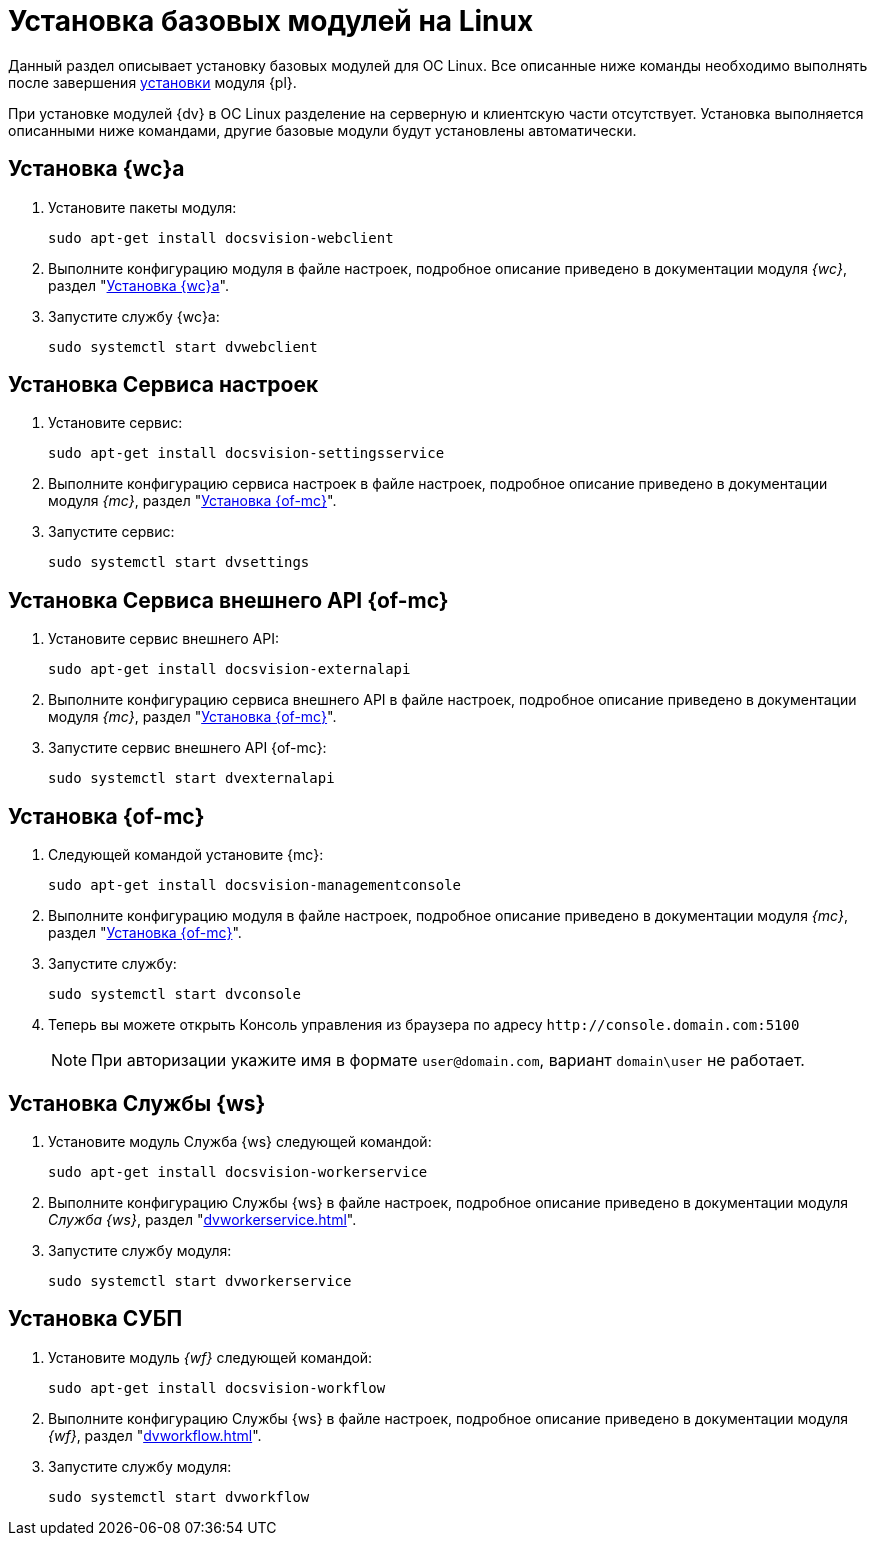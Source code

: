 = Установка базовых модулей на Linux

Данный раздел описывает установку базовых модулей для ОС Linux. Все описанные ниже команды необходимо выполнять после завершения xref:install-platform.adoc[установки] модуля {pl}.

При установке модулей {dv} в ОС Linux разделение на серверную и клиентскую части отсутствует. Установка выполняется описанными ниже командами, другие базовые модули будут установлены автоматически.

[#webc]
== Установка {wc}а

. Установите пакеты модуля:
+
[source,bash]
----
sudo apt-get install docsvision-webclient
----
+
. Выполните конфигурацию модуля в файле настроек, подробное описание приведено в документации модуля _{wc}_, раздел "xref:dvwebclient.adoc[Установка {wc}а]".
+
. Запустите службу {wc}а:
+
[source,bash]
----
sudo systemctl start dvwebclient
----

[#sett-serv]
== Установка Сервиса настроек

. Установите сервис:
+
[source,bash]
----
sudo apt-get install docsvision-settingsservice
----
+
. Выполните конфигурацию сервиса настроек в файле настроек, подробное описание приведено в документации модуля _{mc}_, раздел "xref:dvconsole.adoc#sett-serv[Установка {of-mc}]".
+
. Запустите сервис:
+
[source,bash]
----
sudo systemctl start dvsettings
----

[#ext-api]
== Установка Сервиса внешнего API {of-mc}

. Установите сервис внешнего API:
+
[source,bash]
----
sudo apt-get install docsvision-externalapi
----
+
. Выполните конфигурацию сервиса внешнего API в файле настроек, подробное описание приведено в документации модуля _{mc}_, раздел "xref:dvconsole.adoc#external-api[Установка {of-mc}]".
+
. Запустите сервис внешнего API {of-mc}:
+
[source,bash]
----
sudo systemctl start dvexternalapi
----

[#manconsole]
== Установка {of-mc}

. Следующей командой установите {mc}:
+
[source,bash]
----
sudo apt-get install docsvision-managementconsole
----
+
. Выполните конфигурацию модуля в файле настроек, подробное описание приведено в документации модуля _{mc}_, раздел "xref:dvconsole.adoc#console[Установка {of-mc}]".
+
. Запустите службу:
+
[source,bash]
----
sudo systemctl start dvconsole
----
+
. Теперь вы можете открыть Консоль управления из браузера по адресу `\http://console.domain.com:5100`
+
NOTE: При авторизации укажите имя в формате `user@domain.com`, вариант `domain\user` не работает.

[#worker]
== Установка Службы {ws}

. Установите модуль Служба {ws} следующей командой:
+
[source,bash]
----
sudo apt-get install docsvision-workerservice
----
+
. Выполните конфигурацию Службы {ws} в файле настроек, подробное описание приведено в документации модуля _Служба {ws}_, раздел "xref:dvworkerservice.adoc[]".
+
. Запустите службу модуля:
+
[source,bash]
----
sudo systemctl start dvworkerservice
----

[#workflow]
== Установка СУБП

. Установите модуль _{wf}_ следующей командой:
+
[source,bash]
----
sudo apt-get install docsvision-workflow
----
+
. Выполните конфигурацию Службы {ws} в файле настроек, подробное описание приведено в документации модуля _{wf}_, раздел "xref:dvworkflow.adoc[]".
+
. Запустите службу модуля:
+
[source,bash]
----
sudo systemctl start dvworkflow
----

// [#takeoffice]
// == Установка приложения {to}
//
// . Установите приложение _{to}_ следующей командой:
// +
// [source,bash]
// ----
// sudo apt-get install docsvision-takeoffice-server
// ----
//
// [#docmgt]
// == Установка приложения {dm}
//
// . Установите приложение _{dm}_ следующей командой:
// +
// [source,bash]
// ----
// sudo apt-get install docsvision-documentmanagement-server
// ----
//
// Ознакомьтесь со списком полезных команд в пункте "xref:post-config-section-server.adoc[]".
